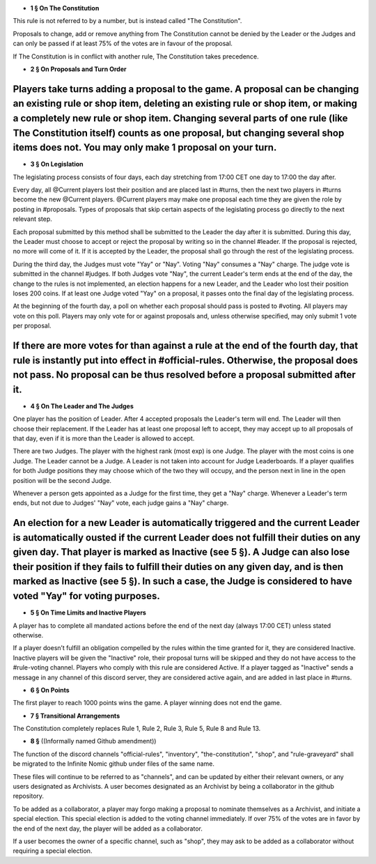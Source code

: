- **1 § On The Constitution**

This rule is not referred to by a number, but is instead called "The Constitution".

Proposals to change, add or remove anything from The Constitution cannot be denied by the Leader or the Judges and can only be passed if at least 75% of the votes are in favour of the proposal.

If The Constitution is in conflict with another rule, The Constitution takes precedence. 


- **2 § On Proposals and Turn Order**

Players take turns adding a proposal to the game. A proposal can be changing an existing rule or shop item, deleting an existing rule or shop item, or making a completely new rule or shop item. Changing several parts of one rule (like The Constitution itself) counts as one proposal, but changing several shop items does not. You may only make 1 proposal on your turn.
-----------

- **3 § On Legislation**

The legislating process consists of four days, each day stretching from 17:00 CET one day to 17:00 the day after.

Every day, all @Current players lost their position and are placed last in #turns, then the next two players in #turns become the new @Current players. @Current players may make one proposal each time they are given the role by posting in #proposals. Types of proposals that skip certain aspects of the legislating process go directly to the next relevant step.

Each proposal submitted by this method shall be submitted to the Leader the day after it is submitted. During this day, the Leader must choose to accept or reject the proposal by writing so in the channel #leader. If the proposal is rejected, no more will come of it. If it is accepted by the Leader, the proposal shall go through the rest of the legislating process.

During the third day, the Judges must vote "Yay" or "Nay". Voting "Nay" consumes a "Nay" charge. The judge vote is submitted in the channel #judges. If both Judges vote "Nay", the current Leader's term ends at the end of the day, the change to the rules is not implemented, an election happens for a new Leader, and the Leader who lost their position loses 200 coins. If at least one Judge voted "Yay" on a proposal, it passes onto the final day of the legislating process.

At the beginning of the fourth day, a poll on whether each proposal should pass is posted to #voting. All players may vote on this poll. Players may only vote for or against proposals and, unless otherwise specified, may only submit 1 vote per proposal.

If there are more votes for than against a rule at the end of the fourth day, that rule is instantly put into effect in #official-rules. Otherwise, the proposal does not pass. No proposal can be thus resolved before a proposal submitted after it.
---------------

- **4 § On The Leader and The Judges**

One player has the position of Leader. After 4 accepted proposals the Leader's term will end. The Leader will then choose their replacement. If the Leader has at least one proposal left to accept, they may accept up to all proposals of that day, even if it is more than the Leader is allowed to accept.

There are two Judges. The player with the highest rank (most exp) is one Judge. The player with the most coins is one Judge. The Leader cannot be a Judge. A Leader is not taken into account for Judge Leaderboards. If a player qualifies for both Judge positions they may choose which of the two they will occupy, and the person next in line in the open position will be the second Judge. 

Whenever a person gets appointed as a Judge for the first time, they get a "Nay" charge. Whenever a Leader's term ends, but not due to Judges' "Nay" vote, each judge gains a "Nay" charge.

An election for a new Leader is automatically triggered and the current Leader is automatically ousted if the current Leader does not fulfill their duties on any given day. That player is marked as Inactive (see 5 §). A Judge can also lose their position if they fails to fulfill their duties on any given day, and is then marked as Inactive (see 5 §). In such a case, the Judge is considered to have voted "Yay" for voting purposes.
--------------

- **5 § On Time Limits and Inactive Players**

A player has to complete all mandated actions before the end of the next day (always 17:00 CET) unless stated otherwise.

If a player doesn’t fulfill an obligation compelled by the rules within the time granted for it, they are considered Inactive. Inactive players will be given the "Inactive" role, their proposal turns will be skipped and they do not have access to the #rule-voting channel. Players who comply with this rule are considered Active. If a player tagged as "Inactive" sends a message in any channel of this discord server, they are considered active again, and are added in last place in #turns.


- **6 § On Points**

The first player to reach 1000 points wins the game. A player winning does not end the game.


- **7 § Transitional Arrangements**

The Constitution completely replaces Rule 1, Rule 2, Rule 3, Rule 5, Rule 8 and Rule 13.

- **8 §** ((Informally named Github amendment))
The function of the discord channels "official-rules", "inventory", "the-constitution", "shop", and "rule-graveyard" shall be migrated to the Infinite Nomic github under files of the same name. 

These files will continue to be referred to as "channels", and can be updated by either their relevant owners, or any users designated as Archivists. A user becomes designated as an Archivist by being a collaborator in the github repository.

To be added as a collaborator, a player may forgo making a proposal to nominate themselves as a Archivist, and initiate a special election. This special election is added to the voting channel immediately. If over 75% of the votes are in favor by the end of the next day, the player will be added as a collaborator.

If a user becomes the owner of a specific channel, such as "shop", they may ask to be added as a collaborator without requiring a special election.
